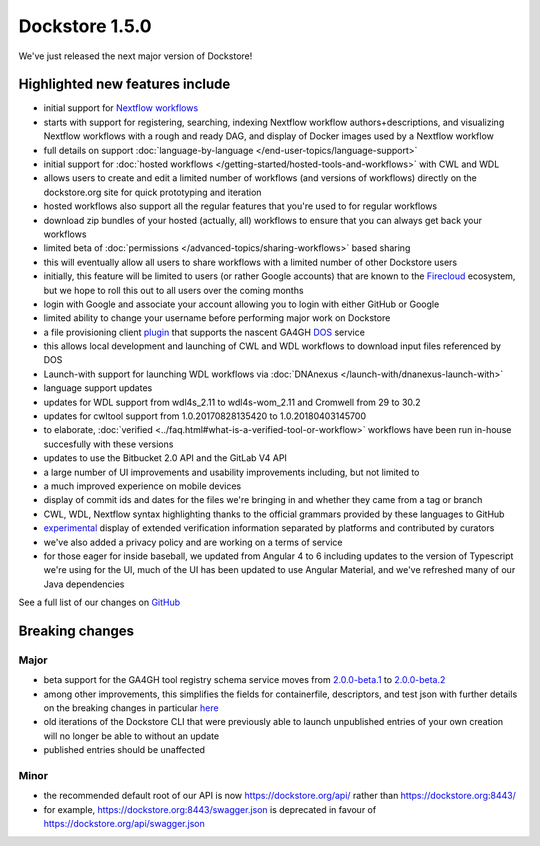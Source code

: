 Dockstore 1.5.0
===============

We've just released the next major version of Dockstore!

Highlighted new features include
--------------------------------

-  initial support for `Nextflow workflows <https://www.nextflow.io/>`__
-  starts with support for registering, searching, indexing Nextflow
   workflow authors+descriptions, and visualizing Nextflow workflows
   with a rough and ready DAG, and display of Docker images used by a
   Nextflow workflow
-  full details on support
   :doc:`language-by-language </end-user-topics/language-support>`
-  initial support for :doc:`hosted
   workflows </getting-started/hosted-tools-and-workflows>`
   with CWL and WDL
-  allows users to create and edit a limited number of workflows (and
   versions of workflows) directly on the dockstore.org site for quick
   prototyping and iteration
-  hosted workflows also support all the regular features that you're
   used to for regular workflows
-  download zip bundles of your hosted (actually, all) workflows to
   ensure that you can always get back your workflows
-  limited beta of
   :doc:`permissions </advanced-topics/sharing-workflows>`
   based sharing
-  this will eventually allow all users to share workflows with a
   limited number of other Dockstore users
-  initially, this feature will be limited to users (or rather Google
   accounts) that are known to the
   `Firecloud <https://software.broadinstitute.org/firecloud/>`__
   ecosystem, but we hope to roll this out to all users over the coming
   months
-  login with Google and associate your account allowing you to login
   with either GitHub or Google
-  limited ability to change your username before performing major work
   on Dockstore
-  a file provisioning client
   `plugin <https://github.com/dockstore/data-object-service-plugin>`__
   that supports the nascent GA4GH
   `DOS <https://github.com/ga4gh/data-object-service-schemas>`__
   service
-  this allows local development and launching of CWL and WDL workflows
   to download input files referenced by DOS
-  Launch-with support for launching WDL workflows via
   :doc:`DNAnexus </launch-with/dnanexus-launch-with>`
-  language support updates
-  updates for WDL support from wdl4s\_2.11 to wdl4s-wom\_2.11 and
   Cromwell from 29 to 30.2
-  updates for cwltool support from 1.0.20170828135420 to
   1.0.20180403145700
-  to elaborate,
   :doc:`verified <../faq.html#what-is-a-verified-tool-or-workflow>`
   workflows have been run in-house succesfully with these versions
-  updates to use the Bitbucket 2.0 API and the GitLab V4 API
-  a large number of UI improvements and usability improvements
   including, but not limited to
-  a much improved experience on mobile devices
-  display of commit ids and dates for the files we're bringing in and
   whether they came from a tag or branch
-  CWL, WDL, Nextflow syntax highlighting thanks to the official
   grammars provided by these languages to GitHub
-  `experimental <https://github.com/Sage-Bionetworks/workflow-interop/blob/develop/docs/Verification.md#verifying-a-test-parameter-file>`__
   display of extended verification information separated by platforms
   and contributed by curators
-  we've also added a privacy policy and are working on a terms of
   service

-  for those eager for inside baseball, we updated from Angular 4 to 6
   including updates to the version of Typescript we're using for the
   UI, much of the UI has been updated to use Angular Material, and
   we've refreshed many of our Java dependencies

See a full list of our changes on
`GitHub <https://github.com/ga4gh/dockstore/milestone/18>`__

Breaking changes
----------------

Major
~~~~~

-  beta support for the GA4GH tool registry schema service moves from
   `2.0.0-beta.1 <https://github.com/ga4gh/tool-registry-service-schemas/releases/tag/2.0.0-beta.1>`__
   to
   `2.0.0-beta.2 <https://github.com/ga4gh/tool-registry-service-schemas/releases/tag/2.0.0-beta.2>`__
-  among other improvements, this simplifies the fields for
   containerfile, descriptors, and test json with further details on the
   breaking changes in particular
   `here <https://github.com/ga4gh/tool-registry-service-schemas/pull/48>`__
-  old iterations of the Dockstore CLI that were previously able to
   launch unpublished entries of your own creation will no longer be
   able to without an update
-  published entries should be unaffected

Minor
~~~~~

-  the recommended default root of our API is now
   https://dockstore.org/api/ rather than https://dockstore.org:8443/
-  for example, https://dockstore.org:8443/swagger.json is deprecated
   in favour of https://dockstore.org/api/swagger.json

.. discourse::
    :topic_identifier: 2027
    
